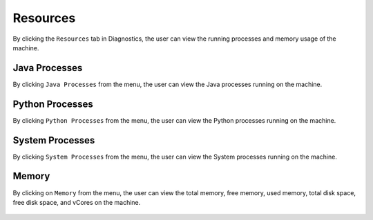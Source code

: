 Resources
============

By clicking the ``Resources`` tab in Diagnostics, the user can view the running processes and memory usage of the machine.

Java Processes
----------------

By clicking ``Java Processes`` from the menu, the user can view the Java processes running on the machine.

.. figure:: ../../_assets/diagnositcs/diagnostic-resources-java.png
   :alt: overview
   :width: 60%


Python Processes
-----------------

By clicking ``Python Processes`` from the menu, the user can view the Python processes running on the machine.

.. figure:: ../../_assets/diagnositcs/diagnostic-resources-python.png
   :alt: overview
   :width: 60%

System Processes
-----------------

By clicking ``System Processes`` from the menu, the user can view the System processes running on the machine.

.. figure:: ../../_assets/diagnositcs/diagnostic-resources-systemprocess.png
   :alt: overview
   :width: 60%

Memory
---------

By clicking on ``Memory`` from the menu, the user can view the total memory, free memory, used memory, total disk space, free disk space, and vCores on the machine.

.. figure:: ../../_assets/diagnositcs/diagnostic-resources-memory.png
   :alt: overview
   :width: 60%
